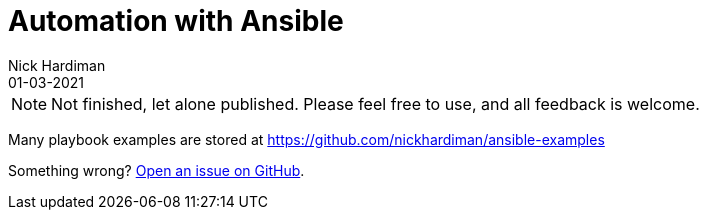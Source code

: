 = Automation with Ansible
Nick Hardiman 
:source-highlighter: highlight.js
:revdate: 01-03-2021


[NOTE]
====
Not finished, let alone published.
Please feel free to use, and all feedback is welcome. 
====

Many playbook examples are stored at https://github.com/nickhardiman/ansible-examples

Something wrong? 
https://github.com/nickhardiman/articles/issues[Open an issue on GitHub].

